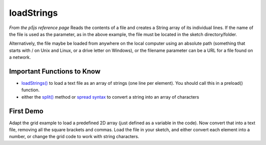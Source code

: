 loadStrings
========================

*From the p5js reference page*
Reads the contents of a file and creates a String array of its individual lines. If the name of the file is used as the parameter, as in the above example, the file must be located in the sketch directory/folder.

Alternatively, the file maybe be loaded from anywhere on the local computer using an absolute path (something that starts with / on Unix and Linux, or a drive letter on Windows), or the filename parameter can be a URL for a file found on a network. 

Important Functions to Know
----------------------------

- `loadStrings() <https://p5js.org/reference/#/p5/loadStrings>`_ to load a text file as an array of strings (one line per element). You should call this in a preload() function.
- either the `split() <https://developer.mozilla.org/en-US/docs/Web/JavaScript/Reference/Global_Objects/String/split>`_ method or `spread syntax <https://developer.mozilla.org/en-US/docs/Web/JavaScript/Reference/Operators/Spread_syntax#94a3>`_ to convert a string into an array of characters


First Demo
----------------

Adapt the grid example to load a predefined 2D array (just defined as a variable in the code). Now convert that into a text file, removing all the square brackets and commas. Load the file in your sketch, and either convert each element into a number, or change the grid code to work with string characters.

